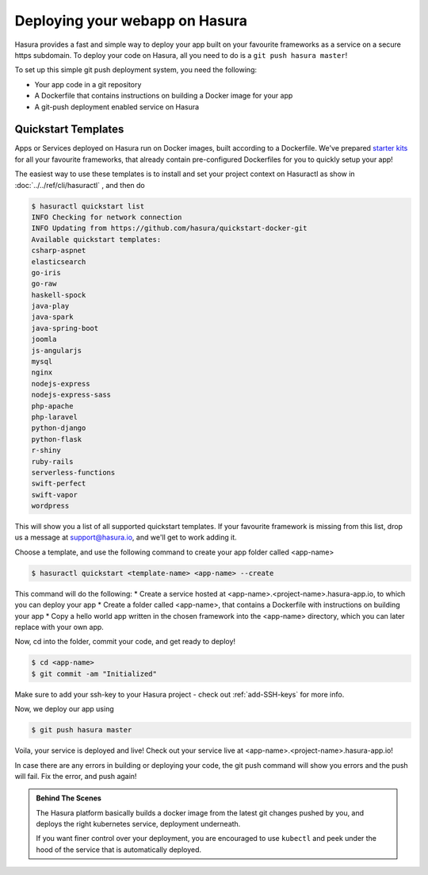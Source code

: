 .. meta::
   :description: Learn how to install Hasura - create a project by claiming a free trial project or by installing Hasura on public cloud infra or on a laptop/desktop.
   :keywords: hasura, installation, cloud, public cloud


.. _deploy-webapp:

Deploying your webapp on Hasura
===============================

Hasura provides a fast and simple way to deploy your app built on your favourite
frameworks as a service on a secure https subdomain. To deploy your code on
Hasura, all you need to do is a ``git push hasura master``!

To set up this simple git push deployment system, you need the following:

* Your app code in a git repository
* A Dockerfile that contains instructions on building a Docker image for your app
* A git-push deployment enabled service on Hasura


Quickstart Templates
--------------------

Apps or Services deployed on Hasura run on Docker images, built according to a
Dockerfile. We've prepared `starter kits <https://github.com/hasura/quickstart-docker-git>`_ for all your favourite
frameworks, that already contain pre-configured Dockerfiles for you to quickly
setup your app!

The easiest way to use these templates is to install and set your project
context on Hasuractl as show in :doc:`../../ref/cli/hasuractl` , and then do

.. code-block:: bash

    $ hasuractl quickstart list
    INFO Checking for network connection
    INFO Updating from https://github.com/hasura/quickstart-docker-git
    Available quickstart templates:
    csharp-aspnet
    elasticsearch
    go-iris
    go-raw
    haskell-spock
    java-play
    java-spark
    java-spring-boot
    joomla
    js-angularjs
    mysql
    nginx
    nodejs-express
    nodejs-express-sass
    php-apache
    php-laravel
    python-django
    python-flask
    r-shiny
    ruby-rails
    serverless-functions
    swift-perfect
    swift-vapor
    wordpress


This will show you a list of all supported quickstart templates. If your
favourite framework is missing from this list, drop us a message at
support@hasura.io, and we'll get to work adding it.

Choose a template, and use the following command to create your app folder
called <app-name> 

.. code::

    $ hasuractl quickstart <template-name> <app-name> --create

This command will do the following:
* Create a service hosted at <app-name>.<project-name>.hasura-app.io, to which you can deploy your app
* Create a folder called <app-name>, that contains a Dockerfile with instructions  on building your app
* Copy a hello world app written in the chosen framework into the <app-name> directory, which you can later replace with your own app.

Now, cd into the folder, commit your code, and get ready to deploy!

.. code::

    $ cd <app-name>
    $ git commit -am "Initialized"

Make sure to add your ssh-key to your Hasura project - check out
:ref:`add-SSH-keys` for more info.

Now, we deploy our app using

.. code::

    $ git push hasura master

Voila, your service is deployed and live! Check out your service live at <app-name>.<project-name>.hasura-app.io!

In case there are any errors in building or deploying your code, the git push command will show you errors and the push will fail. Fix the error, and push again!

.. admonition:: Behind The Scenes

   The Hasura platform basically builds a docker image from the latest git changes
   pushed by you, and deploys the right kubernetes service, deployment underneath.

   If you want finer control over your deployment, you are encouraged to use ``kubectl``
   and peek under the hood of the service that is automatically deployed.
